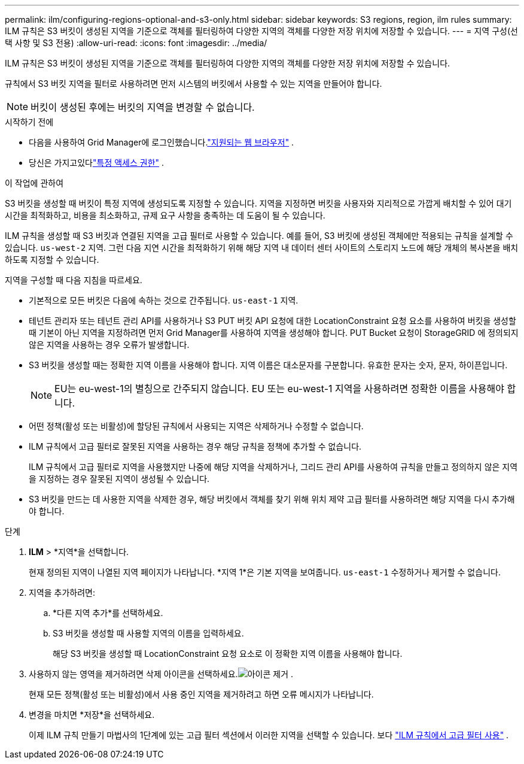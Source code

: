 ---
permalink: ilm/configuring-regions-optional-and-s3-only.html 
sidebar: sidebar 
keywords: S3 regions, region, ilm rules 
summary: ILM 규칙은 S3 버킷이 생성된 지역을 기준으로 객체를 필터링하여 다양한 지역의 객체를 다양한 저장 위치에 저장할 수 있습니다. 
---
= 지역 구성(선택 사항 및 S3 전용)
:allow-uri-read: 
:icons: font
:imagesdir: ../media/


[role="lead"]
ILM 규칙은 S3 버킷이 생성된 지역을 기준으로 객체를 필터링하여 다양한 지역의 객체를 다양한 저장 위치에 저장할 수 있습니다.

규칙에서 S3 버킷 지역을 필터로 사용하려면 먼저 시스템의 버킷에서 사용할 수 있는 지역을 만들어야 합니다.


NOTE: 버킷이 생성된 후에는 버킷의 지역을 변경할 수 없습니다.

.시작하기 전에
* 다음을 사용하여 Grid Manager에 로그인했습니다.link:../admin/web-browser-requirements.html["지원되는 웹 브라우저"] .
* 당신은 가지고있다link:../admin/admin-group-permissions.html["특정 액세스 권한"] .


.이 작업에 관하여
S3 버킷을 생성할 때 버킷이 특정 지역에 생성되도록 지정할 수 있습니다.  지역을 지정하면 버킷을 사용자와 지리적으로 가깝게 배치할 수 있어 대기 시간을 최적화하고, 비용을 최소화하고, 규제 요구 사항을 충족하는 데 도움이 될 수 있습니다.

ILM 규칙을 생성할 때 S3 버킷과 연결된 지역을 고급 필터로 사용할 수 있습니다.  예를 들어, S3 버킷에 생성된 객체에만 적용되는 규칙을 설계할 수 있습니다. `us-west-2` 지역.  그런 다음 지연 시간을 최적화하기 위해 해당 지역 내 데이터 센터 사이트의 스토리지 노드에 해당 개체의 복사본을 배치하도록 지정할 수 있습니다.

지역을 구성할 때 다음 지침을 따르세요.

* 기본적으로 모든 버킷은 다음에 속하는 것으로 간주됩니다. `us-east-1` 지역.
* 테넌트 관리자 또는 테넌트 관리 API를 사용하거나 S3 PUT 버킷 API 요청에 대한 LocationConstraint 요청 요소를 사용하여 버킷을 생성할 때 기본이 아닌 지역을 지정하려면 먼저 Grid Manager를 사용하여 지역을 생성해야 합니다.  PUT Bucket 요청이 StorageGRID 에 정의되지 않은 지역을 사용하는 경우 오류가 발생합니다.
* S3 버킷을 생성할 때는 정확한 지역 이름을 사용해야 합니다.  지역 이름은 대소문자를 구분합니다.  유효한 문자는 숫자, 문자, 하이픈입니다.
+

NOTE: EU는 eu-west-1의 별칭으로 간주되지 않습니다. EU 또는 eu-west-1 지역을 사용하려면 정확한 이름을 사용해야 합니다.

* 어떤 정책(활성 또는 비활성)에 할당된 규칙에서 사용되는 지역은 삭제하거나 수정할 수 없습니다.
* ILM 규칙에서 고급 필터로 잘못된 지역을 사용하는 경우 해당 규칙을 정책에 추가할 수 없습니다.
+
ILM 규칙에서 고급 필터로 지역을 사용했지만 나중에 해당 지역을 삭제하거나, 그리드 관리 API를 사용하여 규칙을 만들고 정의하지 않은 지역을 지정하는 경우 잘못된 지역이 생성될 수 있습니다.

* S3 버킷을 만드는 데 사용한 지역을 삭제한 경우, 해당 버킷에서 객체를 찾기 위해 위치 제약 고급 필터를 사용하려면 해당 지역을 다시 추가해야 합니다.


.단계
. *ILM* > *지역*을 선택합니다.
+
현재 정의된 지역이 나열된 지역 페이지가 나타납니다.  *지역 1*은 기본 지역을 보여줍니다. `us-east-1` 수정하거나 제거할 수 없습니다.

. 지역을 추가하려면:
+
.. *다른 지역 추가*를 선택하세요.
.. S3 버킷을 생성할 때 사용할 지역의 이름을 입력하세요.
+
해당 S3 버킷을 생성할 때 LocationConstraint 요청 요소로 이 정확한 지역 이름을 사용해야 합니다.



. 사용하지 않는 영역을 제거하려면 삭제 아이콘을 선택하세요.image:../media/icon-x-to-remove.png["아이콘 제거"] .
+
현재 모든 정책(활성 또는 비활성)에서 사용 중인 지역을 제거하려고 하면 오류 메시지가 나타납니다.

. 변경을 마치면 *저장*을 선택하세요.
+
이제 ILM 규칙 만들기 마법사의 1단계에 있는 고급 필터 섹션에서 이러한 지역을 선택할 수 있습니다. 보다 link:create-ilm-rule-enter-details.html#use-advanced-filters-in-ilm-rules["ILM 규칙에서 고급 필터 사용"] .


